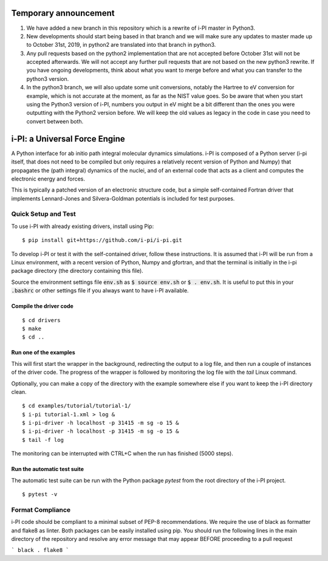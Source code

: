 ====
Temporary announcement
====
1) We have added a new branch in this repository which is a rewrite of i-PI master in Python3.
2) New developments should start being based in that branch and we will make sure any updates to master made up to October 31st, 2019, in python2 are translated into that branch in python3.
3) Any pull requests based on the python2 implementation that are not accepted before October 31st will not be accepted afterwards. We will not accept any further pull requests that are not based on the new python3 rewrite. If you have ongoing developments, think about what you want to merge before and what you can transfer to the python3 version.
4) In the python3 branch, we will also update some unit conversions, notably the Hartree to eV conversion for example, which is not accurate at the moment, as far as the NIST value goes. So be aware that when you start using the Python3 version of i-PI, numbers you output in eV might be a bit different than the ones you were outputting with the Python2 version before. We will keep the old values as legacy in the code in case you need to convert between both.

====
i-PI: a Universal Force Engine
====

A Python interface for ab initio path integral molecular dynamics simulations.
i-PI is composed of a Python server (i-pi itself, that does not need to be
compiled but only requires a relatively recent version of Python and Numpy)
that propagates the (path integral) dynamics of the nuclei, and of an external
code that acts as a client and computes the electronic energy and forces.

This is typically a patched version of an electronic structure code, but a
simple self-contained Fortran driver that implements Lennard-Jones and
Silvera-Goldman potentials is included for test purposes.


Quick Setup and Test
====================

To use i-PI with already existing drivers, install using Pip::

   $ pip install git+https://github.com/i-pi/i-pi.git

To develop i-PI or test it with the self-contained driver, follow these
instructions. It is assumed that i-PI will
be run from a Linux environment, with a recent version of Python, Numpy and
gfortran, and that the terminal is initially in the i-pi package directory (the
directory containing this file).

Source the environment settings file :code:`env.sh` as :code:`$ source env.sh` or :code:`$ .
env.sh`.  It is useful to put this in your :code:`.bashrc` or other settings file if
you always want to have i-PI available.


Compile the driver code
-----------------------

::

  $ cd drivers
  $ make
  $ cd ..


Run one of the examples
-----------------------

This will first start the wrapper in the background, redirecting the output to
a log file, and then run a couple of instances of the driver code. The progress
of the wrapper is followed by monitoring the log file with the `tail` Linux
command.

Optionally, you can make a copy of the directory with the example somewhere
else if you want to keep the i-PI directory clean.

::

  $ cd examples/tutorial/tutorial-1/
  $ i-pi tutorial-1.xml > log &
  $ i-pi-driver -h localhost -p 31415 -m sg -o 15 &
  $ i-pi-driver -h localhost -p 31415 -m sg -o 15 &
  $ tail -f log

The monitoring can be interrupted with CTRL+C when the run has finished (5000 steps).


Run the automatic test suite
----------------------------

The automatic test suite can be run with the Python package `pytest` from the
root directory of the i-PI project.

::

  $ pytest -v


Format Compliance
================

i-PI code should be compliant to a minimal subset of PEP-8 recommendations.
We require the use of black as formatter and flake8 as linter.
Both packages can be easily installed using pip.
You should run the following lines in the main directory of the repository 
and resolve any error message that may appear BEFORE  proceeding to a pull request

```
black . 
flake8
```

